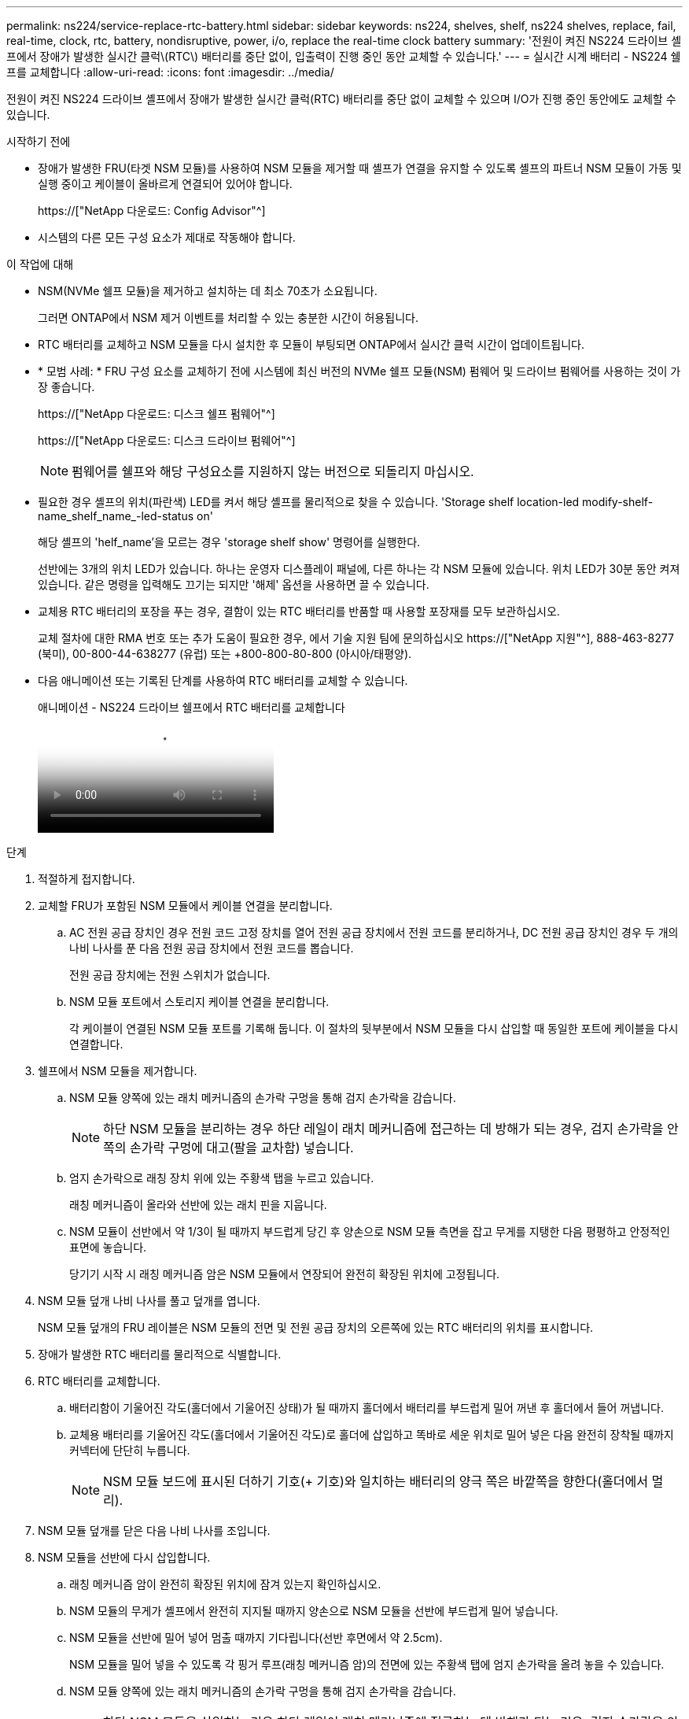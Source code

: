---
permalink: ns224/service-replace-rtc-battery.html 
sidebar: sidebar 
keywords: ns224, shelves, shelf, ns224 shelves, replace, fail, real-time, clock, rtc, battery, nondisruptive, power, i/o, replace the real-time clock battery 
summary: '전원이 켜진 NS224 드라이브 셸프에서 장애가 발생한 실시간 클럭\(RTC\) 배터리를 중단 없이, 입출력이 진행 중인 동안 교체할 수 있습니다.' 
---
= 실시간 시계 배터리 - NS224 쉘프를 교체합니다
:allow-uri-read: 
:icons: font
:imagesdir: ../media/


[role="lead"]
전원이 켜진 NS224 드라이브 셸프에서 장애가 발생한 실시간 클럭(RTC) 배터리를 중단 없이 교체할 수 있으며 I/O가 진행 중인 동안에도 교체할 수 있습니다.

.시작하기 전에
* 장애가 발생한 FRU(타겟 NSM 모듈)를 사용하여 NSM 모듈을 제거할 때 셸프가 연결을 유지할 수 있도록 셸프의 파트너 NSM 모듈이 가동 및 실행 중이고 케이블이 올바르게 연결되어 있어야 합니다.
+
https://["NetApp 다운로드: Config Advisor"^]

* 시스템의 다른 모든 구성 요소가 제대로 작동해야 합니다.


.이 작업에 대해
* NSM(NVMe 쉘프 모듈)을 제거하고 설치하는 데 최소 70초가 소요됩니다.
+
그러면 ONTAP에서 NSM 제거 이벤트를 처리할 수 있는 충분한 시간이 허용됩니다.

* RTC 배터리를 교체하고 NSM 모듈을 다시 설치한 후 모듈이 부팅되면 ONTAP에서 실시간 클럭 시간이 업데이트됩니다.
* * 모범 사례: * FRU 구성 요소를 교체하기 전에 시스템에 최신 버전의 NVMe 쉘프 모듈(NSM) 펌웨어 및 드라이브 펌웨어를 사용하는 것이 가장 좋습니다.
+
https://["NetApp 다운로드: 디스크 쉘프 펌웨어"^]

+
https://["NetApp 다운로드: 디스크 드라이브 펌웨어"^]

+
[NOTE]
====
펌웨어를 쉘프와 해당 구성요소를 지원하지 않는 버전으로 되돌리지 마십시오.

====
* 필요한 경우 셸프의 위치(파란색) LED를 켜서 해당 셸프를 물리적으로 찾을 수 있습니다. 'Storage shelf location-led modify-shelf-name_shelf_name_-led-status on'
+
해당 셸프의 'helf_name'을 모르는 경우 'storage shelf show' 명령어를 실행한다.

+
선반에는 3개의 위치 LED가 있습니다. 하나는 운영자 디스플레이 패널에, 다른 하나는 각 NSM 모듈에 있습니다. 위치 LED가 30분 동안 켜져 있습니다. 같은 명령을 입력해도 끄기는 되지만 '해제' 옵션을 사용하면 끌 수 있습니다.

* 교체용 RTC 배터리의 포장을 푸는 경우, 결함이 있는 RTC 배터리를 반품할 때 사용할 포장재를 모두 보관하십시오.
+
교체 절차에 대한 RMA 번호 또는 추가 도움이 필요한 경우, 에서 기술 지원 팀에 문의하십시오 https://["NetApp 지원"^], 888-463-8277 (북미), 00-800-44-638277 (유럽) 또는 +800-800-80-800 (아시아/태평양).

* 다음 애니메이션 또는 기록된 단계를 사용하여 RTC 배터리를 교체할 수 있습니다.
+
.애니메이션 - NS224 드라이브 쉘프에서 RTC 배터리를 교체합니다
video::df7a12f4-8554-4448-a3df-aa86002f2de8[panopto]


.단계
. 적절하게 접지합니다.
. 교체할 FRU가 포함된 NSM 모듈에서 케이블 연결을 분리합니다.
+
.. AC 전원 공급 장치인 경우 전원 코드 고정 장치를 열어 전원 공급 장치에서 전원 코드를 분리하거나, DC 전원 공급 장치인 경우 두 개의 나비 나사를 푼 다음 전원 공급 장치에서 전원 코드를 뽑습니다.
+
전원 공급 장치에는 전원 스위치가 없습니다.

.. NSM 모듈 포트에서 스토리지 케이블 연결을 분리합니다.
+
각 케이블이 연결된 NSM 모듈 포트를 기록해 둡니다. 이 절차의 뒷부분에서 NSM 모듈을 다시 삽입할 때 동일한 포트에 케이블을 다시 연결합니다.



. 쉘프에서 NSM 모듈을 제거합니다.
+
.. NSM 모듈 양쪽에 있는 래치 메커니즘의 손가락 구멍을 통해 검지 손가락을 감습니다.
+

NOTE: 하단 NSM 모듈을 분리하는 경우 하단 레일이 래치 메커니즘에 접근하는 데 방해가 되는 경우, 검지 손가락을 안쪽의 손가락 구멍에 대고(팔을 교차함) 넣습니다.

.. 엄지 손가락으로 래칭 장치 위에 있는 주황색 탭을 누르고 있습니다.
+
래칭 메커니즘이 올라와 선반에 있는 래치 핀을 지웁니다.

.. NSM 모듈이 선반에서 약 1/3이 될 때까지 부드럽게 당긴 후 양손으로 NSM 모듈 측면을 잡고 무게를 지탱한 다음 평평하고 안정적인 표면에 놓습니다.
+
당기기 시작 시 래칭 메커니즘 암은 NSM 모듈에서 연장되어 완전히 확장된 위치에 고정됩니다.



. NSM 모듈 덮개 나비 나사를 풀고 덮개를 엽니다.
+
NSM 모듈 덮개의 FRU 레이블은 NSM 모듈의 전면 및 전원 공급 장치의 오른쪽에 있는 RTC 배터리의 위치를 표시합니다.

. 장애가 발생한 RTC 배터리를 물리적으로 식별합니다.
. RTC 배터리를 교체합니다.
+
.. 배터리함이 기울어진 각도(홀더에서 기울어진 상태)가 될 때까지 홀더에서 배터리를 부드럽게 밀어 꺼낸 후 홀더에서 들어 꺼냅니다.
.. 교체용 배터리를 기울어진 각도(홀더에서 기울어진 각도)로 홀더에 삽입하고 똑바로 세운 위치로 밀어 넣은 다음 완전히 장착될 때까지 커넥터에 단단히 누릅니다.
+

NOTE: NSM 모듈 보드에 표시된 더하기 기호(+ 기호)와 일치하는 배터리의 양극 쪽은 바깥쪽을 향한다(홀더에서 멀리).



. NSM 모듈 덮개를 닫은 다음 나비 나사를 조입니다.
. NSM 모듈을 선반에 다시 삽입합니다.
+
.. 래칭 메커니즘 암이 완전히 확장된 위치에 잠겨 있는지 확인하십시오.
.. NSM 모듈의 무게가 셸프에서 완전히 지지될 때까지 양손으로 NSM 모듈을 선반에 부드럽게 밀어 넣습니다.
.. NSM 모듈을 선반에 밀어 넣어 멈출 때까지 기다립니다(선반 후면에서 약 2.5cm).
+
NSM 모듈을 밀어 넣을 수 있도록 각 핑거 루프(래칭 메커니즘 암)의 전면에 있는 주황색 탭에 엄지 손가락을 올려 놓을 수 있습니다.

.. NSM 모듈 양쪽에 있는 래치 메커니즘의 손가락 구멍을 통해 검지 손가락을 감습니다.
+

NOTE: 하단 NSM 모듈을 삽입하는 경우 하단 레일이 래치 메커니즘에 접근하는 데 방해가 되는 경우, 검지 손가락을 안쪽의 손가락 구멍을 통해(팔을 교차함) 넣습니다.

.. 엄지 손가락으로 래칭 장치 위에 있는 주황색 탭을 누르고 있습니다.
.. 걸쇠가 정지 상태에서 걸리도록 앞으로 부드럽게 밉니다.
.. 래칭 메커니즘의 상단과 엄지 손가락을 분리한 다음 래칭 메커니즘이 제자리에 고정될 때까지 계속 밉니다.
+
NSM 모듈은 셸프에 완전히 삽입되어 셸프의 모서리와 같은 높이가 되어야 합니다.



. NSM 모듈에 케이블을 다시 연결합니다.
+
.. 동일한 NSM 모듈 포트 2개에 스토리지 케이블을 다시 연결합니다.
+
케이블은 커넥터 당김 탭이 위를 향하도록 삽입됩니다. 케이블이 올바르게 삽입되면 딸깍 소리가 나면서 제자리에 고정됩니다.

.. 전원 코드를 전원 공급 장치에 다시 연결한 다음, AC 전원 공급 장치인 경우 전원 코드 고정 장치로 전원 코드를 고정하거나 DC 전원 공급 장치인 경우 두 개의 나비 나사를 조인 다음 전원 공급 장치에서 전원 코드를 뽑습니다.
+
올바르게 작동하면 전원 공급 장치의 이중 LED가 녹색으로 켜집니다.

+
또한 두 NSM 모듈 포트 LNK(녹색) LED가 모두 켜집니다. LNK LED가 켜지지 않으면 케이블을 다시 연결합니다.



. 실패한 RTC 배터리를 포함하는 NSM 모듈의 주의(황색) LED와 쉘프 운영자 디스플레이 패널에 더 이상 불이 들어오지 않는지 확인합니다
+
NSM 모듈이 재부팅되고 더 이상 RTC 배터리 문제를 감지하지 않으면 NSM 모듈 주의 LED가 꺼집니다. 이 작업은 3~5분 정도 걸릴 수 있습니다.

. Active IQ Config Advisor를 실행하여 NSM 모듈의 케이블이 올바르게 연결되었는지 확인합니다.
+
케이블 연결 오류가 발생하면 제공된 수정 조치를 따르십시오.

+
https://["NetApp 다운로드: Config Advisor"^]


